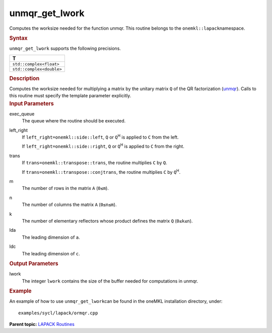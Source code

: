 .. _unmqr_get_lwork:

unmqr_get_lwork
===============


.. container::


   Computes the worksize needed for the function unmqr. This routine
   belongs to the ``onemkl::lapack``\ namespace.


   .. container:: section
      :name: GUID-814D7756-F1E2-4417-A0EA-B4294B8303D4


      .. rubric:: Syntax
         :name: syntax
         :class: sectiontitle


      .. container:: dlsyntaxpara


         .. cpp:function::  template <typename fp_complex>void         unmqr_get_lwork(queue &exec_queue, onemkl::side left_right,         onemkl::transpose trans, std::int64_t m, std::int64_t n,         std::int64_t k, std::int64_t lda, std::int64_t ldc,         std::int64_t &lwork)

         ``unmqr_get_lwork`` supports the following precisions.


         .. list-table:: 
            :header-rows: 1

            * -  T 
            * -  ``std::complex<float>`` 
            * -  ``std::complex<double>`` 




   .. container:: section
      :name: GUID-A3A0248F-23B3-4E74-BDA2-BB8D23F19A50


      .. rubric:: Description
         :name: description
         :class: sectiontitle


      Computes the worksize needed for multiplying a matrix by the
      unitary matrix ``Q`` of the QR factorization
      (`unmqr <unmqr.html>`__).
      Calls to this routine must specify the template parameter
      explicitly.


   .. container:: section
      :name: GUID-F841BA63-D4EE-4C75-9831-BB804CEA8622


      .. rubric:: Input Parameters
         :name: input-parameters
         :class: sectiontitle


      exec_queue
         The queue where the routine should be executed.


      left_right
         If ``left_right=onemkl::side::left``, ``Q`` or ``Q``\ :sup:`H` is
         applied to ``C`` from the left.


         If ``left_right=onemkl::side::right``, ``Q`` or ``Q``\ :sup:`H` is
         applied to ``C`` from the right.


      trans
         If ``trans=onemkl::transpose::trans``, the routine multiplies
         ``C`` by ``Q``.


         If ``trans=onemkl::transpose::conjtrans``, the routine multiplies
         ``C`` by ``Q``\ :sup:`H`.


      m
         The number of rows in the matrix ``A`` (``0≤m``).


      n
         The number of columns the matrix ``A`` (``0≤n≤m``).


      k
         The number of elementary reflectors whose product defines the
         matrix ``Q`` (``0≤k≤n``).


      lda
         The leading dimension of ``a``.


      ldc
         The leading dimension of ``c``.


   .. container:: section
      :name: GUID-F0C3D97D-E883-4070-A1C2-4FE43CC37D12


      .. rubric:: Output Parameters
         :name: output-parameters
         :class: sectiontitle


      lwork
         The integer ``lwork`` contains the size of the buffer needed
         for computations in unmqr.


   .. container:: section
      :name: GUID-C97BF68F-B566-4164-95E0-A7ADC290DDE2


      .. rubric:: Example
         :name: example
         :class: sectiontitle


      An example of how to use ``unmqr_get_lwork``\ can be found in the
      oneMKL installation directory, under:


      ::


         examples/sycl/lapack/ormqr.cpp


.. container:: familylinks


   .. container:: parentlink


      **Parent topic:** `LAPACK
      Routines <lapack.html>`__


.. container::

